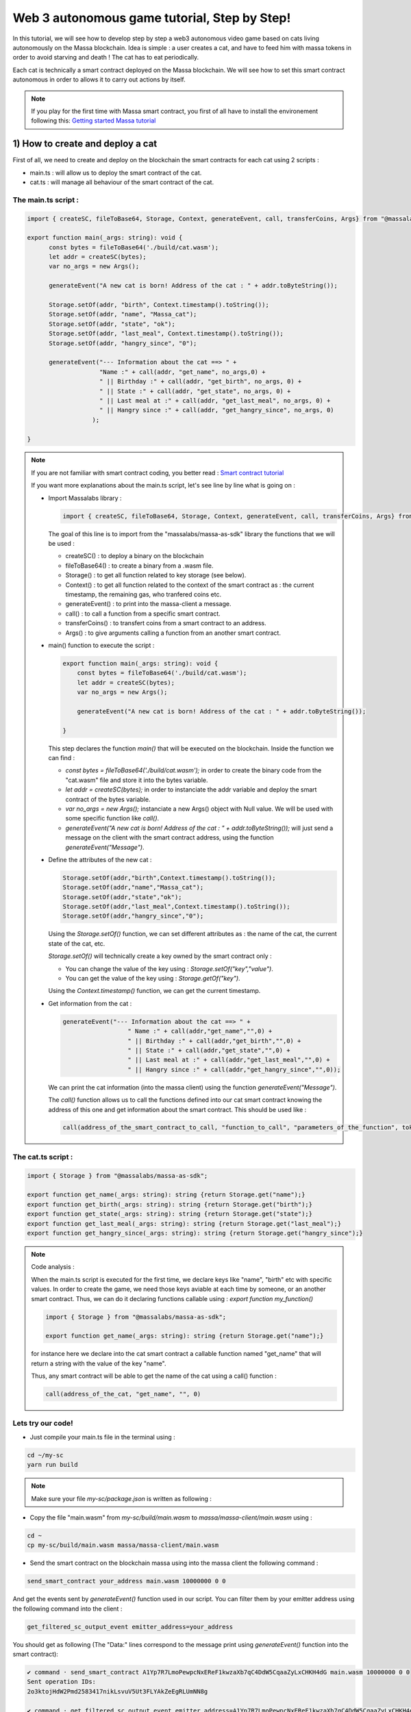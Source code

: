 .. _sc-autonomous:

Web 3 autonomous game tutorial, Step by Step!
=============================================

In this tutorial, we will see how to develop step by step a web3 autonomous
video game based on cats living autonomously on the Massa blockchain.
Idea is simple : a user creates a cat, and have to feed him with massa tokens
in order to avoid starving and death ! The cat has to eat periodically.

Each cat is technically a smart contract deployed on the Massa blockchain.
We will see how to set this smart contract autonomous in order to allows it
to carry out actions by itself.

.. note::

  If you play for the first time with Massa smart contract, you first of all have
  to install the environement following this: `Getting started Massa tutorial <https://docs.massa.net/en/latest/hackathon.html>`_
  

.. _part1:
1) How to create and deploy a cat
---------------------------------

First of all, we need to create and deploy on the blockchain the smart contracts for each cat using 2 scripts :

* main.ts : will allow us to deploy the smart contract of the cat.
* cat.ts : will manage all behaviour of the smart contract of the cat.

The main.ts script :
....................

.. code-block:: typescript
 

  import { createSC, fileToBase64, Storage, Context, generateEvent, call, transferCoins, Args} from "@massalabs/massa-as-sdk"
  
  export function main(_args: string): void {    
  	const bytes = fileToBase64('./build/cat.wasm');
  	let addr = createSC(bytes);
  	var no_args = new Args();
      
  	generateEvent("A new cat is born! Address of the cat : " + addr.toByteString());

 	Storage.setOf(addr, "birth", Context.timestamp().toString());
 	Storage.setOf(addr, "name", "Massa_cat");
 	Storage.setOf(addr, "state", "ok");
 	Storage.setOf(addr, "last_meal", Context.timestamp().toString());
  	Storage.setOf(addr, "hangry_since", "0");

  	generateEvent("--- Information about the cat ==> " +
                      "Name :" + call(addr, "get_name", no_args,0) +
                      " || Birthday :" + call(addr, "get_birth", no_args, 0) +
                      " || State :" + call(addr, "get_state", no_args, 0) +
                      " || Last meal at :" + call(addr, "get_last_meal", no_args, 0) +
                      " || Hangry since :" + call(addr, "get_hangry_since", no_args, 0)
                    );

  }

.. note::

  If you are not familiar with smart contract coding, you better read : `Smart contract tutorial <https://docs.massa.net/en/latest/web3-dev/smart-contracts/smart-contract-example-sum.html#sc-example-sum>`_

  If you want more explanations about the main.ts script, let's see line by line what is going on :

  * Import Massalabs library :

    .. code-block:: typescript

      import { createSC, fileToBase64, Storage, Context, generateEvent, call, transferCoins, Args} from "@massalabs/massa-as-sdk"

    The goal of this line is to import from the "massalabs/massa-as-sdk" library the functions that we will be used : 

    * createSC() : to deploy a binary on the blockchain
    * fileToBase64() : to create a binary from a .wasm file.
    * Storage() : to get all function related to key storage (see below).
    * Context() : to get all function related to the context of the smart contract as : the current timestamp, the remaining gas, who tranfered coins etc.
    * generateEvent() : to print into the massa-client a message.
    * call() : to call a function from a specific smart contract.
    * transferCoins() : to transfert coins from a smart contract to an address.
    * Args() : to give arguments calling a function from an another smart contract.


  * main() function to execute the script :

    .. code-block:: typescript

      export function main(_args: string): void {    
          const bytes = fileToBase64('./build/cat.wasm');
          let addr = createSC(bytes);
          var no_args = new Args();

          generateEvent("A new cat is born! Address of the cat : " + addr.toByteString());
          
      }

    This step declares the function `main()` that will be executed on the blockchain. Inside the function we can find :

    * `const bytes = fileToBase64('./build/cat.wasm');` in order to create the binary code from the "cat.wasm" file and store it into the bytes variable.
    * `let addr = createSC(bytes);` in order to instanciate the addr variable and deploy the smart contract of the bytes variable.
    * `var no_args = new Args();` instanciate a new Args() object with Null value. We will be used with some specific function like `call()`.
    * `generateEvent("A new cat is born! Address of the cat : " + addr.toByteString());` will just send a message on the client with the smart contract address, using the function `generateEvent("Message")`.


  * Define the attributes of the new cat :

    .. code-block:: typescript

      Storage.setOf(addr,"birth",Context.timestamp().toString());
      Storage.setOf(addr,"name","Massa_cat");
      Storage.setOf(addr,"state","ok");
      Storage.setOf(addr,"last_meal",Context.timestamp().toString());
      Storage.setOf(addr,"hangry_since","0");

    Using the `Storage.setOf()` function, we can set different attributes as : the name of the cat, the current state of the cat, etc.

    `Storage.setOf()` will technically create a key owned by the smart contract only :

    * You can change the value of the key using : `Storage.setOf("key","value")`.
    * You can get the value of the key using : `Storage.getOf("key")`.

    Using the `Context.timestamp()` function, we can get the current timestamp.


  * Get information from the cat :

    .. code-block:: typescript

      generateEvent("--- Information about the cat ==> " +  
                        " Name :" + call(addr,"get_name","",0) +
                        " || Birthday :" + call(addr,"get_birth","",0) +
                        " || State :" + call(addr,"get_state","",0) +
                        " || Last meal at :" + call(addr,"get_last_meal","",0) + 
                        " || Hangry since :" + call(addr,"get_hangry_since","",0));

    We can print the cat information (into the massa client) using the function `generateEvent("Message")`. 

    The `call()` function allows us to call the functions defined into our cat smart contract knowing the address of this one and get information about the smart contract. This should be used like :
    
    .. code-block:: typescript

    	call(address_of_the_smart_contract_to_call, "function_to_call", "parameters_of_the_function", tokens_to_send_during_the_call)

   
The cat.ts script :
....................

.. code-block:: typescript

  import { Storage } from "@massalabs/massa-as-sdk";

  export function get_name(_args: string): string {return Storage.get("name");}
  export function get_birth(_args: string): string {return Storage.get("birth");}
  export function get_state(_args: string): string {return Storage.get("state");}
  export function get_last_meal(_args: string): string {return Storage.get("last_meal");}
  export function get_hangry_since(_args: string): string {return Storage.get("hangry_since");}
  

.. note::

  Code analysis : 

  When the main.ts script is executed for the first time, we declare keys like "name", "birth" etc with specific values.
  In order to create the game, we need those keys aviable at each time by someone, or an another smart contract. Thus, we can do it declaring functions callable using : `export function my_function()`

  .. code-block:: typescript

    import { Storage } from "@massalabs/massa-as-sdk";

    export function get_name(_args: string): string {return Storage.get("name");}

  for instance here we declare into the cat smart contract a callable function named "get_name" that will return a string with the value of the key "name".

  Thus, any smart contract will be able to get the name of the cat using a call() function : 
  
  .. code-block:: typescript

  	call(address_of_the_cat, "get_name", "", 0)

Lets try our code!
..................

* Just compile your main.ts file in the terminal using : 

.. code-block:: bash

  cd ~/my-sc
  yarn run build
  
.. note::
  
  Make sure your file `my-sc/package.json` is written as following :
  
  .. code-block:: json
	    {
	    "name": "my-massa-sc",
	    "version": "1.0.0",
	    "description": "",
	    "main": "index.js",
	    "scripts": {
		"test": "npx astester --imports node_modules/@massalabs/massa-as-sdk/astester.imports.js",
		"asbuild:debug": "asc assembly/index.ts --target debug",
		"asbuild:release": "asc assembly/index.ts --target release",
		"asbuild": "npm run asbuild:debug && npm run asbuild:release",
		"start": "npx serve .",
		"build": "asc assembly/cat.ts --target release --exportRuntime -o build/cat.wasm && asc --transform transformer/file2base64.js assembly/main.ts --target release --exportRuntime -o build/main.wasm",
		"simulate": "node ./simulator/simulate.js",
		"deploy": "ts-node --esm deployer/deployment_script.ts",
		"lint": "eslint --resolve-plugins-relative-to \"./assembly/**/*.{ts,json}\" --fix",
		"prettier": "prettier \"./*.{ts,js,json,md}\" \"./{src,__tests}/**/*.{ts,js,json,md}\" --write",
		"format": "npm run lint && npm run prettier"
	    },
	    "keywords": [],
	    "author": "",
	    "license": "ISC",
	    "devDependencies": {
		"@massalabs/as": "^1.0.2",
		"@massalabs/massa-as-sdk": "github:massalabs/massa-as-sdk",
		"@types/node": "^18.11.3",
		"@typescript-eslint/eslint-plugin": "^5.40.1",
		"@typescript-eslint/parser": "^5.40.1",
		"assemblyscript": "^0.21.7",
		"eslint": "^8.25.0",
		"tester": "https://gitpkg.now.sh/massalabs/as/tester?main",
		"transformer": "https://gitpkg.now.sh/massalabs/as/transformer?main",
		"tslib": "^2.4.0"
	    },
	    "type": "module",
	    "exports": {
		".": {
		    "import": "./build/release.js",
		    "types": "./build/release.d.ts"
		}
	    }
	}
  
* Copy the file "main.wasm" from `my-sc/build/main.wasm` to `massa/massa-client/main.wasm` using : 

.. code-block:: bash

  cd ~
  cp my-sc/build/main.wasm massa/massa-client/main.wasm

* Send the smart contract on the blockchain massa using into the massa client the following command : 

.. code-block:: bash

  send_smart_contract your_address main.wasm 10000000 0 0 
  
And get the events sent by `generateEvent()` function used in our script. You can filter them by your emitter address using the following command into the client : 

.. code-block:: bash

  get_filtered_sc_output_event emitter_address=your_address

You should get as following (The "Data:" lines correspond to the message print using `generateEvent()` function into the smart contract): 

.. code-block:: bash

  ✔ command · send_smart_contract A1Yp7R7LmoPewpcNxEReF1kwzaXb7qC4DdW5CqaaZyLxCHKH4dG main.wasm 10000000 0 0 
  Sent operation IDs:
  2o3ktojHdW2Pmd2583417nikLsvuV5Ut3FLYAkZeEgRLUmNN8g

  ✔ command · get_filtered_sc_output_event emitter_address=A1Yp7R7LmoPewpcNxEReF1kwzaXb7qC4DdW5CqaaZyLxCHKH4dG
  Context: Slot: (period: 129211, thread: 9) at index: 6
  On chain execution
  Block id: cz6Sj6jGs8j8qcuaDw25hgtY45ES8RS17ywS7DxLs2m4YkLr9
  Origin operation id: 2o3ktojHdW2Pmd2583417nikLsvuV5Ut3FLYAkZeEgRLUmNN8g
  Call stack: A1Yp7R7LmoPewpcNxEReF1kwzaXb7qC4DdW5CqaaZyLxCHKH4dG

  Data: A new cat is born! Address of the cat : A1pKunDyWRPgGithbkkxavTgchPuSzCQ1MDzKHLA1rdsh3uH4S7

  Context: Slot: (period: 129211, thread: 9) at index: 7
  On chain execution
  Block id: cz6Sj6jGs8j8qcuaDw25hgtY45ES8RS17ywS7DxLs2m4YkLr9
  Origin operation id: 2o3ktojHdW2Pmd2583417nikLsvuV5Ut3FLYAkZeEgRLUmNN8g
  Call stack: A1Yp7R7LmoPewpcNxEReF1kwzaXb7qC4DdW5CqaaZyLxCHKH4dG

  Data: --- Information about the cat ==> Name :Massa_cat || Birthday :1668439608968 || State :ok || Last meal at :1668439608968 || Hangry since :0
  
  
.. _part2:
2) How to feed the cat with tokens
----------------------------------

Now we want to feed our cat with tokens. We have to add some code to main.ts and cat.ts files.

The main.ts script :
....................

We then need to transfert tokens to the smart contract of the cat adding in the main.ts : 

.. code-block:: typescript 

  	import { createSC, fileToBase64, Storage, Context, generateEvent, call, transferCoins, Args } from "@massalabs/massa-as-sdk"

	export function main(_args: string): void {
	const bytes = fileToBase64('./build/cat.wasm');
	let addr = createSC(bytes);
	var no_args = new Args();

	generateEvent("A new cat is born! Address of the cat : " + addr.toByteString());

	Storage.setOf(addr, "birth", Context.timestamp().toString());
	Storage.setOf(addr, "name", "Massa_cat");
	Storage.setOf(addr, "state", "ok");
	Storage.setOf(addr, "last_meal", Context.timestamp().toString());
	Storage.setOf(addr, "hangry_since", "0");

	generateEvent("--- Information about the cat ==> " +
		"Name :" + call(addr, "get_name", no_args, 0) +
		" || Birthday :" + call(addr, "get_birth", no_args, 0) +
		" || State :" + call(addr, "get_state", no_args, 0) +
		" || Last meal at :" + call(addr, "get_last_meal", no_args, 0) +
		" || Hangry since :" + call(addr, "get_hangry_since", no_args, 0)
		);


	//transfert 10 tokens to the cat smart contract
	let factor = 100000000;
	transferCoins(addr, 10 * factor);

	//ask to the cat to eat tokens and print the state of the token after eating, and the balance evolution of the smart contract.
	call(addr, "eat", no_args, 0);
	generateEvent("--- Information about the cat ==> " +
		"Name :" + call(addr, "get_name", no_args, 0) +
		" || Birthday :" + call(addr, "get_birth", no_args, 0) +
		" || State :" + call(addr, "get_state", no_args, 0) +
		" || Last meal at :" + call(addr, "get_last_meal", no_args, 0) +
		" || Hangry since :" + call(addr, "get_hangry_since", no_args, 0)
		);

	}

.. note::

  Code analysis : 
 
  .. code-block:: typescript

    let factor = 100000000;
    transferCoins(addr, 10 * factor);

  transfer 10 tokens to the smart contract address. Note that 1 massa token = 100000000 of the standard unit used.

  .. code-block:: typescript

    call(addr, "eat", no_args, 0);

    generateEvent("--- Information about the cat ==> " +
		"Name :" + call(addr, "get_name", no_args, 0) +
		" || Birthday :" + call(addr, "get_birth", no_args, 0) +
		" || State :" + call(addr, "get_state", no_args, 0) +
		" || Last meal at :" + call(addr, "get_last_meal", no_args, 0) +
		" || Hangry since :" + call(addr, "get_hangry_since", no_args, 0)
		);

  call the `eat()` function of the cat smart contract, and print the information about the cat.

The cat.ts script :
....................

.. code-block:: typescript

  import { generateEvent, Storage, balance, Context, transferCoins, Address, sendMessage, currentPeriod, currentThread } from "@massalabs/massa-as-sdk";

  export function get_name(_args: string): string {return Storage.get("name");}
  export function get_birth(_args: string): string {return Storage.get("birth");}
  export function get_state(_args: string): string {return Storage.get("state");}
  export function get_last_meal(_args: string): string {return Storage.get("last_meal");}
  export function get_hangry_since(_args: string): string {return Storage.get("hangry_since");}

  export function eat(_args: string): void {
      let factor = 100000000;
      let tokens_to_eat: u64 = 6 * factor;
      let poo_addr = Address.fromByteString("A13ESKj7WRVdjM96ttk2caqzES9nRzwB8pEcMW8GutrPwjo3WQS");
      
      generateEvent(Storage.get("name") + " wants to eat " + (tokens_to_eat / factor).toString() + " Massa tokens. Current balance : " + (balance() /factor).toString());

      if (tokens_to_eat <= balance()) {        
          transferCoins(poo_addr, tokens_to_eat);
          generateEvent(Storage.get("name") + " has eaten " + (tokens_to_eat / factor).toString() + " Massa tokens. Current balance : " + (balance() /factor).toString());
          Storage.set("state", "ok");
          Storage.set("last_meal", Context.timestamp().toString());
          Storage.set("hangry_since", "0");
      }

      else {
          generateEvent("/!\ Not enought tokens in the balance! Balance = " + (balance() /factor).toString());
          if (Storage.get("state") == "starved") {
              Storage.set("state", "dead");
              generateEvent(Storage.get("name") + " is starved since : " + Storage.get("hangry_since") + ", he dies with pain!"); 
          }
          
          if (Storage.get("state") == "ok") {
              Storage.set("state", "starved");
              Storage.set("hangry_since", Context.timestamp().toString());
          }
      }
  }

.. note::

  Code analysis : 

  .. code-block:: typescript

    let factor = 100000000;
    let tokens_to_eat: u64 = 6 * factor;
    let poo_addr = Address.fromByteString("A13ESKj7WRVdjM96ttk2caqzES9nRzwB8pEcMW8GutrPwjo3WQS");

  declares the callable function eat(), and set the number of tokens eaten at each time to 6. The poo_addr is the address where the tokens will be "destoyed" after each meal.

  .. code-block:: typescript

    if (tokens_to_eat <= balance()) {        
            transferCoins(poo_addr, tokens_to_eat);
            generateEvent(Storage.get("name") + " has eaten " + (tokens_to_eat / factor).toString() + " Massa tokens. Current balance : " + (balance() /factor).toString());
            Storage.set("state", "ok");
            Storage.set("last_meal", Context.timestamp().toString());
            Storage.set("hangry_since", "0");
        }

  if there are enought tokens to eat, 6 tokens are transfered to the poo address and the keys of the cat smart contract are updated with new values.

  .. code-block:: typescript

    else {
              generateEvent("/!\ Not enought tokens in the balance! Balance = " + (balance() /factor).toString());
              if (Storage.get("state") == "starved") {
                  Storage.set("state", "dead");
                  generateEvent(Storage.get("name") + " is starved since : " + Storage.get("hangry_since") + ", he dies with pain!"); 
              }

              if (Storage.get("state") == "ok") {
                  Storage.set("state", "starved");
                  Storage.set("hangry_since", Context.timestamp().toString());
              }
          }

  if not enought tokens are avaible, the key "state" is set to "starved" and the key "hangry_since" is updated. If the state of the cat was already "starved", the key will be updated to "dead".
  
Let's try our code!
...................

Just compile your main.ts file in the terminal using : 

.. code-block:: bash

  cd ~/my-sc
  yarn run build
  
* Copy the file "main.wasm" from `my-sc/build/main.wasm` to `massa/massa-client/main.wasm` using : 

.. code-block:: bash

  cd ~
  cp my-sc/build/main.wasm massa/massa-client/main.wasm

* Send the smart contract on the blockchain massa using into the massa client the following command : 

.. code-block:: bash

  send_smart_contract your_address main.wasm 10000000 0 0 
  
And get the events sent by `generateEvent()` function used in our script. You can filter them by your emitter address using the following command into the client : 

.. code-block:: bash

  get_filtered_sc_output_event emitter_address=your_address

You should get as following (The "Data:" lines correspond to the message print using `generateEvent()` function into the smart contract): 

.. code-block:: bash

  Context: Slot: (period: 133898, thread: 28) at index: 6
  On chain execution
  Block id: 28mYCc1CLCEGXwLbCRrPKeBdmL8cWGfUADuGoTgm3xKiVJJpm7
  Origin operation id: a9hesDXT5DiJqoZ37rarsEmN716nV8cJj6zVCnbs5is6GCF1n
  Call stack: A12kgk4YamD6Qt4PdG42iqMSE36BRNiL1JyCmrcGTHrQJuaarMKU

  Data: A new cat is born! Address of the cat : A1186aEwXVC5mfdgTqkfdPyVT4cTgW8cfvvw6FdA52YMgdiPvQ9

  Context: Slot: (period: 133898, thread: 28) at index: 7
  On chain execution
  Block id: 28mYCc1CLCEGXwLbCRrPKeBdmL8cWGfUADuGoTgm3xKiVJJpm7
  Origin operation id: a9hesDXT5DiJqoZ37rarsEmN716nV8cJj6zVCnbs5is6GCF1n
  Call stack: A12kgk4YamD6Qt4PdG42iqMSE36BRNiL1JyCmrcGTHrQJuaarMKU

  Data: --- Informations about the cat ==> Name :Massa_cat || Birthday :1668514610468 || State :ok || Last meal at :1668514610468 || Hangry since :0

  Context: Slot: (period: 133898, thread: 28) at index: 8
  On chain execution
  Block id: 28mYCc1CLCEGXwLbCRrPKeBdmL8cWGfUADuGoTgm3xKiVJJpm7
  Origin operation id: a9hesDXT5DiJqoZ37rarsEmN716nV8cJj6zVCnbs5is6GCF1n
  Call stack: A12kgk4YamD6Qt4PdG42iqMSE36BRNiL1JyCmrcGTHrQJuaarMKU,A1186aEwXVC5mfdgTqkfdPyVT4cTgW8cfvvw6FdA52YMgdiPvQ9

  Data: Massa_cat wants to eat 6 Massa tokens. Current balance : 10

  Context: Slot: (period: 133898, thread: 28) at index: 9
  On chain execution
  Block id: 28mYCc1CLCEGXwLbCRrPKeBdmL8cWGfUADuGoTgm3xKiVJJpm7
  Origin operation id: a9hesDXT5DiJqoZ37rarsEmN716nV8cJj6zVCnbs5is6GCF1n
  Call stack: A12kgk4YamD6Qt4PdG42iqMSE36BRNiL1JyCmrcGTHrQJuaarMKU,A1186aEwXVC5mfdgTqkfdPyVT4cTgW8cfvvw6FdA52YMgdiPvQ9

  Data: Massa_cat has eaten 6 Massa tokens. Current balance : 4

  Context: Slot: (period: 133898, thread: 28) at index: 10
  On chain execution
  Block id: 28mYCc1CLCEGXwLbCRrPKeBdmL8cWGfUADuGoTgm3xKiVJJpm7
  Origin operation id: a9hesDXT5DiJqoZ37rarsEmN716nV8cJj6zVCnbs5is6GCF1n
  Call stack: A12kgk4YamD6Qt4PdG42iqMSE36BRNiL1JyCmrcGTHrQJuaarMKU

  Data: --- Informations about the cat ==> Name :Massa_cat || Birthday :1668514610468 || State :ok || Last meal at :1668514610468 || Hangry since :0


Now if we try to feed the cat 2 times just encapsulating the `eat()` function into a `for` loop : 

.. code-block:: typescript

  for (let i = 0; i < 2; i++) {
        call(addr, "eat", no_args, 0);
        generateEvent("--- Information about the cat ==> " +
		"Name :" + call(addr, "get_name", no_args, 0) +
		" || Birthday :" + call(addr, "get_birth", no_args, 0) +
		" || State :" + call(addr, "get_state", no_args, 0) +
		" || Last meal at :" + call(addr, "get_last_meal", no_args, 0) +
		" || Hangry since :" + call(addr, "get_hangry_since", no_args, 0));
	        
      }  


We observe (only "Data:" line are printed) :

.. code-block:: bash 

  Data: A new cat is born! Address of the cat : A12LCbcpSg4UqadPTtVwwkBvspxLBhujWHVHwZCbUkUXJn6oju19
  Data: --- Informations about the cat ==> Name :Massa_cat || Birthday :1668515058468 || State :ok || Last meal at :1668515058468 || Hangry since :0
  Data: Massa_cat wants to eat 6 Massa tokens. Current balance : 10
  Data: Massa_cat has eaten 6 Massa tokens. Current balance : 4
  Data: 0--- Informations about the cat ==> Name :Massa_cat || Birthday :1668515058468 || State :ok || Last meal at :1668515058468 || Hangry since :0
  Data: Massa_cat wants to eat 6 Massa tokens. Current balance : 4
  Data: /! Not enought tokens in the balance! Balance = 4
  Data: --- Informations about the cat ==> Name :Massa_cat || Birthday :1668515058468 || State :starved || Last meal at :1668515058468 || Hangry since :1668515058468


if we try with 3, the cat should die :

.. code-block:: typescript

  for (let i = 0; i < 3; i++) {
        call(addr, "eat", no_args, 0);
        generateEvent("--- Information about the cat ==> " +
		"Name :" + call(addr, "get_name", no_args, 0) +
		" || Birthday :" + call(addr, "get_birth", no_args, 0) +
		" || State :" + call(addr, "get_state", no_args, 0) +
		" || Last meal at :" + call(addr, "get_last_meal", no_args, 0) +
		" || Hangry since :" + call(addr, "get_hangry_since", no_args, 0));
	        
      } 


and saddly ... (only "Data:" line are printed) :

.. code-block:: bash 

  Data: A new cat is born! Address of the cat : A1Gm3kxorw2wpgJ7pGWStWxWjfxVa6qVBtGZ1o5Do2xdgNt4BmP
  Data: --- Informations about the cat ==> Name :Massa_cat || Birthday :1668515298468 || State :ok || Last meal at :1668515298468 || Hangry since :0
  Data: Massa_cat wants to eat 6 Massa tokens. Current balance : 10
  Data: Massa_cat has eaten 6 Massa tokens. Current balance : 4
  Data: --- Informations about the cat ==> Name :Massa_cat || Birthday :1668515298468 || State :ok || Last meal at :1668515298468 || Hangry since :0
  Data: Massa_cat wants to eat 6 Massa tokens. Current balance : 4
  Data: /! Not enought tokens in the balance! Balance = 4
  Data: --- Informations about the cat ==> Name :Massa_cat || Birthday :1668515298468 || State :starved || Last meal at :1668515298468 || Hangry since :1668515298468
  Data: Massa_cat wants to eat 6 Massa tokens. Current balance : 3
  Data: /! Not enought tokens in the balance! Balance = 3
  Data: Massa_cat is starved since : 1668515298468, he dies with pain!
  Data: --- Informations about the cat ==> Name :Massa_cat || Birthday :1668515298468 || State :dead || Last meal at :1668515298468 || Hangry since :1668515298468
  
.. _part3:
3) How to set the cat autonomous
--------------------------------

We want now the cat able to eat autonomously!

To do it, we will use the `sendMessage()` function to replace the `for` loop in the main.ts.

The main.ts script :
....................

.. code-block:: typescript
    
  import { createSC, fileToBase64, Storage, Context, generateEvent, call, transferCoins, Args} from "@massalabs/massa-as-sdk"

  export function main(_args: string): void {
      const bytes = fileToBase64('./build/cat.wasm');
      let addr = createSC(bytes);
      generateEvent("A new cat is born! Address of the cat : " + addr.toByteString());
      var no_args = new Args();

      Storage.setOf(addr,"birth",Context.timestamp().toString());
      Storage.setOf(addr,"name","Massa_cat");
      Storage.setOf(addr,"state","ok");
      Storage.setOf(addr,"last_meal",Context.timestamp().toString());
      Storage.setOf(addr,"hangry_since","0");

      generateEvent("--- Informations about the cat ==> " +
                      "Name :" + call(addr,"get_name",no_args,0) +
                      " || Birthday :" + call(addr,"get_birth",no_args,0) +
                      " || State :" + call(addr,"get_state",no_args,0) +
                      " || Last meal at :" + call(addr,"get_last_meal",no_args,0) +
                      " || Hangry since :" + call(addr,"get_hangry_since",no_args,0)
      );

      //transfert 10 tokens to the cat smart contract
      let factor = 100000000;
      transferCoins(addr, 10 * factor);

      //call the "loop" function of the cat smart contract start in order to start the loop setting the cat autonomous. `generateEvent()` Prints the return of the loop to be sure that the loop was started correctly.
      generateEvent(call(addr,"loop",no_args,0));
  }

.. note:: 

  Code analysis :

  The previous `for` loop written in order to feed the cat x times has been replaced by a `call(addr,"loop",no_args,0)`, targetting the cat smart contract function `loop()`. This function `loop()` starts an infinite loop allowing the cat to eat autonomously until he dies :

  .. code-block:: typescript

    generateEvent(call(addr,"loop",no_args,0));

  The `generateEvent()` used before the `call()` prints the return of the `loop()`. Indeed the `loop()` function returns a string during the first call.
  
The cat.ts :
............

.. code-block:: typescript
  
  import { generateEvent, Storage, balance, Context, transferCoins, Address, sendMessage, currentPeriod, currentThread } from "@massalabs/massa-as-sdk";
  import { addressStack } from "@massalabs/massa-as-sdk/assembly/std/context";

  let factor = 100000000;

  export function get_name(_args: string): string {return Storage.get("name");}
  export function get_birth(_args: string): string {return Storage.get("birth");}
  export function get_state(_args: string): string {return Storage.get("state");}
  export function get_last_meal(_args: string): string {return Storage.get("last_meal");}
  export function get_hangry_since(_args: string): string {return Storage.get("hangry_since");}

  export function eat(_args: string): void {
      let tokens_to_eat: u64 = 6 * factor;
      let poo_addr = Address.fromByteString("A13ESKj7WRVdjM96ttk2caqzES9nRzwB8pEcMW8GutrPwjo3WQS");
      generateEvent(Storage.get("name") + " wants to eat " + (tokens_to_eat / factor).toString() + " Massa tokens. Current balance : " + (balance() /factor).toString());

      if (tokens_to_eat <= balance()) {        
          transferCoins(poo_addr, tokens_to_eat);
          generateEvent(Storage.get("name") + " has eaten " + (tokens_to_eat / factor).toString() + " Massa tokens. Current balance : " + (balance() /factor).toString());
          Storage.set("state", "ok");
          Storage.set("last_meal", Context.timestamp().toString());
          Storage.set("hangry_since", "0");

      }

      else {
          generateEvent("/!\ Not enought tokens in the balance! Balance = " + (balance() /factor).toString());
          if (Storage.get("state") == "starved") {
              Storage.set("state", "dead");
              generateEvent(Storage.get("name") + " is starved since : " + Storage.get("hangry_since") + ", he dies with pain!"); 
          }
          if (Storage.get("state") == "ok") {
              Storage.set("state", "starved");
              Storage.set("hangry_since", Context.timestamp().toString());
          }

      }

  }

  export function loop(_args: string): string {

      if(Storage.get("state") == "dead") {
          generateEvent("Cat is dead! End of the loop");
          return "0";
      }

      const threads: u8 = 32;

      let cur_period = currentPeriod();
      let cur_thread = currentThread();
      let next_thread = cur_thread + 1;
      let next_period = cur_period;
      if (next_thread >= threads) {
          ++next_period;
          next_thread = 0;
      }

      let call_stack = addressStack();
      let cur_addr = call_stack[call_stack.length - 1];

      eat("");
      
      sendMessage(
          cur_addr,
          "loop",
          next_period,
          next_thread,
          next_period + 5,
          next_thread,
          70000000,
          0,
          0,
          ""
      );

      return "(Loop started)";
  }

.. note::

  Code analysis :
 
  The callable `loop()` function has been added :

  .. code-block::

    export function loop(_args: string): string {
        ...
        }

  This function consists in 3 parts : 

  * The first part is just to check if the cat is dead, and if yes, it stops the loop using `return "0"` :

    .. code-block::

      if(Storage.get("state") == "dead") {
            generateEvent("Cat is dead! End of the loop");
            return "0";
        }

  * The second part is the main mecanism of the autonomous system : the `sendMessage()` :

    .. code-block::
        const threads: u8 = 32;

        let cur_period = currentPeriod();
        let cur_thread = currentThread();
        let next_thread = cur_thread + 1;
        let next_period = cur_period;
        if (next_thread >= threads) {
            ++next_period;
            next_thread = 0;
        }

        let call_stack = addressStack();
        let cur_addr = call_stack[call_stack.length - 1];

        eat("");

        sendMessage(
            cur_addr,
            "loop",
            next_period,
            next_thread,
            next_period + 5,
            next_thread,
            70000000,
            0,
            0,
            ""
        );

    The function `sendMessage()` will call the `loop` function in the futur, allowing us to create an infinite loop. Each iteration of the loop will execute the `eat()` function, allowing the cat to eat by itself periodically. You can define the iteration time period. To get more information about how works the autonomous system and how modify parameters: Go to see the next chapter : 4) Autonomous mecanism fully detailled )
    

  * The third part is just `return "(Loop started)";` during the first call of the `loop()` function by main.ts, in order to signify that the loop started. 

Lets try our code!
..................

Just compile your main.ts file in the terminal using : 

.. code-block:: bash

  cd ~/my-sc
  yarn run build
  
  
Copy the file "main.wasm" from `my-sc/build/main.wasm` to `massa/massa-client/main.wasm` using : 

.. code-block:: bash

  cd ~
  cp my-sc/build/main.wasm massa/massa-client/main.wasm

Send the smart contract on the blockchain massa using into the massa client the following command : 

.. code-block:: bash

  send_smart_contract your_address main.wasm 10000000 0 0 
  
And get the events sent by `generateEvent()` function used in our script. You can filter them by your emitter address using the following command into the client : 

.. code-block:: bash

  get_filtered_sc_output_event emitter_address=your_address

You should get as following (with only `Data:` lines are printed): 

.. code-block:: bash

  ✔ command · get_filtered_sc_output_event emitter_address=A12kgk4YamD6Qt4PdG42iqMSE36BRNiL1JyCmrcGTHrQJuaarMKU

  Data: A new cat is born! Address of the cat : A12mf7ChJMu4nmWNh5WNTqJ5sGkXbpKuvzMzn4oNyde18thNrLev
  Data: --- Informations about the cat ==> Name :Massa_cat || Birthday :1668691842468 || State :ok || Last meal at :1668691842468 || Hangry since :0
  Data: Massa_cat wants to eat 6 Massa tokens. Current balance : 10
  Data: Massa_cat has eaten 6 Massa tokens. Current balance : 4
  Data: (Loop started)

And when you filter with the cat smart contract address (with only `Data:` lines printed): 

.. code-block:: bash

  ✔ command · get_filtered_sc_output_event emitter_address=A12mf7ChJMu4nmWNh5WNTqJ5sGkXbpKuvzMzn4oNyde18thNrLev

  Data: Massa_cat wants to eat 6 Massa tokens. Current balance : 4
  Data: /! Not enought tokens in the balance! Balance = 4
  Data: Massa_cat wants to eat 6 Massa tokens. Current balance : 3
  Data: /! Not enought tokens in the balance! Balance = 3
  Data: Massa_cat is starved since : 1668691842968, he dies with pain!
  Data: Cat is dead! End of the loop


.. _part4:
4) Autonomous mecanism fully detailled
--------------------------------------


In this part we will see in detail how works the autonomous smart contract system.

The time in the Massa Blockchain is based on blocks. The Massa blockchain is made by 32 threads generating 2 blocks per second. You can see the current blockchain overview here : `Massa Explorer <https://massa.net/testnet/>`_

If you click on a block, you can see the period and the thread of the block :


.. note::

	For each period (each "horizontal" line in non 3D view) you have 32 blocks corresponding to the 32 threads (vertical lines). Thus, to target a block you have to define the period and the thread. For instance, you can define the period 93904 and the thread 18 to target the block : 2RWCjRjkPLAGRJSH2yVF4WL3RMdJLmn6Ue5hB5xWE2CySuQtqR.
	
	For the same period 93904, if you define the thread 19, you will target an another block.

With the `sendMessage()` function, we can send an operation to execute in the future, defining the period and the thread.


sendMessage() function structure
................................

The structure of the `sendMessage()` function is :

.. code-block:: typescript

	sendMessage(
		at: Address,
	  	functionName: string,
  		validityStartPeriod: u64,
  		validityStartThread: u8,
  		validityEndPeriod: u64,
  		validityEndThread: u8,
  		maxGas: u64,
  		gasPrice: u64,
  		coins: u64,
  		msg: string,
		)

.. note::

	The parameters have to be used like :

	 * @param {string} at // is the address targeted. You can call the current smart contract, or call any other smart contract knowing the address.
	 * @param {string} functionName // the function that you want to execute in the future.
	 * @param {u64} validityStartPeriod - Period of the validity start slot // the current period. You can get it using `currentPeriod()`.
	 * @param {u8} validityStartThread - Thread of the validity start slot // the current thread. You can get it using `currentThread()`.
	 * @param {u64} validityEndPeriod - Period of the validity end slot // The future period you want to execute the function. 
	 * @param {u8} validityEndThread - Thread of the validity end slot // The future thread you want to execute the function.
	 * @param {u64} maxGas - Maximum gas for the message execution // Gas used to execute the function.
	 * @param {u64} gasPrice - Price of one gas unit // Price of the gas.
	 * @param {u64} coins - Coins of the sender // If you want to send coins in the same operation.
	 * @param {string} msg - serialized data // If you want to add a message to the operation.
 

sendMessage() function, how to use it :
.......................................

As we saw previously, we need to get the current period and thread in order to use the `sendMessage()` function. We can do it using :

.. code-block:: typescript
	
	const threads: u8 = 32;
	
	let cur_period = currentPeriod();
	let cur_thread = currentThread();
	let next_thread = cur_thread + 1;
	let next_period = cur_period;
	if (next_thread >= threads) {
		++next_period;
		next_thread = 0;
	    }
	    
	let call_stack = addressStack();
    	let cur_addr = call_stack[call_stack.length - 1];

.. note::

	This part prepares the variables used in the `sendMessage()` function. We just get the current period and current thread in order to define the variables `next_period` and `next_thread`. 
	
	Here we defined `next_thread` as the current thread +1, but you can stay on the same thread if you want and just define the `next_period` as current_period + number.
	
	The if block avoids the thread to be out of threads maximal range. The period has no range limitations but thread has to be between 0 and 31.
	
	We can get all addresses that called the smart contract using : `let call_stack = addressStack();`. 
	We can get the current smart contract address using : `let cur_addr = call_stack[call_stack.length - 1];`
	

Now we can use the sendMessage() function :

.. code-block::

	   sendMessage(
			cur_addr,
			"function_to_call",
			next_period,
			next_thread,
			next_period + 5,
			next_thread,
			70000000,
			0,
			0,
			""
    		);
    		
.. note::

	* `function_to_call` is the name of the function to call in the targetted smart contract,
	* `next_period` will define the period to target,
	* `next_thread` will define the thread to target,
	* `70000000` is the maximum gas to use,
	* the price gas is define to 0,
	* no coins will be sent,
	* `""` will be the message sent, to the function.
	
.. note::

	/!\ with `sendMessage()` you can call an another smart contract, or you can call a function in the current smart contract. However, to set the smart contract autonomous you have to set a loop as we did previously! 
	
	And don't forget to create a condition to break the loop in order to avoid an infinite loop!
	
	
How to convert time in period and thread:
.........................................

Play with period is not really the easiest way.

If you want to call a function in let's say 10 minutes, you have to convert 10 minutes in period and thread.

.. note::

	The time on the blockchain :

	* Time between the current Thread and the next one = 0.5 seconds.
	* 32 Threads = 1 Period = 32 * 0.5 seconds = 16 seconds.

 
If we want to execute a function 10 minutes in the future (600 seconds), we then have to use sendMessage() function with :

.. code-block:: typescript

	next_period = current_period + 37
	
Indeed : 37 * 16 seconds = 592 seconds; And :

.. code-block:: typescript

	next_thread = current_thread + 16

Indeed : 16 * 0.5 seconds = 8 seconds.

.. note::
	
	Explanation :
	
	 * 10 minutes = 600 seconds
	 * We know that 1 period = 16 seconds. Then 600 seconds = 37.5 periods. We can add 37 periods but not 37.5 because period is u64.
	 * we know that 1 period = 32 Threads. Then 0.5 period = 12 thread. Thus, adding 16 Threads we will add the 0.5 periods missing to the 37.
	 
	 Thus : 37 periods = 592 seconds, and 16 threads = 8 seconds. 592 + 8 = 600 seconds = 10 minutes.
